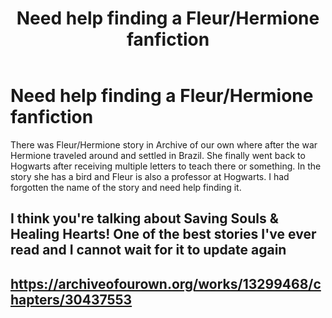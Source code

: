 #+TITLE: Need help finding a Fleur/Hermione fanfiction

* Need help finding a Fleur/Hermione fanfiction
:PROPERTIES:
:Author: Eli0347
:Score: 4
:DateUnix: 1599975717.0
:DateShort: 2020-Sep-13
:FlairText: What's That Fic?
:END:
There was Fleur/Hermione story in Archive of our own where after the war Hermione traveled around and settled in Brazil. She finally went back to Hogwarts after receiving multiple letters to teach there or something. In the story she has a bird and Fleur is also a professor at Hogwarts. I had forgotten the name of the story and need help finding it.


** I think you're talking about Saving Souls & Healing Hearts! One of the best stories I've ever read and I cannot wait for it to update again
:PROPERTIES:
:Author: miamental
:Score: 3
:DateUnix: 1600000393.0
:DateShort: 2020-Sep-13
:END:


** [[https://archiveofourown.org/works/13299468/chapters/30437553]]
:PROPERTIES:
:Author: miamental
:Score: 2
:DateUnix: 1600000410.0
:DateShort: 2020-Sep-13
:END:
